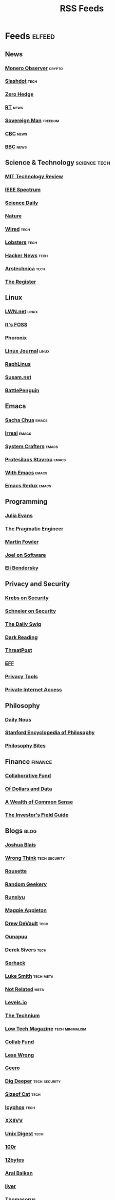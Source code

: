 #+TITLE: RSS Feeds
#+STARTUP: content
#+STARTUP: fold

* Feeds :elfeed:
** News
*** [[https://monero.observer/feed.xml][Monero Observer]] :crypto:
*** [[http://rss.slashdot.org/Slashdot/slashdotMain][Slashdot]] :tech:
*** [[http://feeds.feedburner.com/zerohedge/feed][Zero Hedge]]
*** [[https://www.rt.com/rss][RT]] :news:
*** [[https://www.sovereignman.com/feed/][Sovereign Man]] :freedom:
*** [[https://www.cbc.ca/webfeed/rss/rss-topstories][CBC]] :news:
*** [[https://feeds.bbci.co.uk/news/rss.xml][BBC]] :news:

** Science & Technology :science:tech:
*** [[https://www.technologyreview.com/feed/][MIT Technology Review]]
*** [[https://feeds.feedburner.com/IeeeSpectrum][IEEE Spectrum]]
*** [[https://www.sciencedaily.com/rss/all.xml][Science Daily]]
*** [[https://www.nature.com/nature.rss][Nature]]
*** [[https://www.wired.com/feed/rss][Wired]] :tech:
*** [[https://lobste.rs/rss][Lobsters]] :tech:
*** [[https://news.ycombinator.com/rss][Hacker News]] :tech:
*** [[https://feeds.arstechnica.com/arstechnica/index][Arstechnica]] :tech:
*** [[https://www.theregister.com/headlines.atom][The Register]]

** Linux
*** [[https://lwn.net/headlines/rss][LWN.net]] :linux:
*** [[https://itsfoss.com/feed/][It's FOSS]]
*** [[https://www.phoronix.com/rss.php][Phoronix]]
*** [[https://www.linuxjournal.com/node/feed][Linux Journal]] :linux:
*** [[https://raphlinus.github.io/feed.xml][RaphLinus]]
*** [[https://susam.net/feed.xml][Susam.net]]
*** [[https://battlepenguin.com/feed.xml][BattlePenguin]]
** Emacs
*** [[https://sachachua.com/blog/category/emacs/feed/][Sacha Chua]] :emacs:
*** [[https://irreal.org/blog/?feed=rss2][Irreal]] :emacs:
*** [[https://systemcrafters.net/rss/content.xml][System Crafters]] :emacs:
*** [[https://protesilaos.com/codelog.xml][Protesilaos Stavrou]] :emacs:
*** [[https://with-emacs.com/rss.xml][With Emacs]] :emacs:
*** [[https://emacsredux.com/atom.xml][Emacs Redux]] :emacs:

** Programming
*** [[https://jvns.ca/atom.xml][Julia Evans]]
*** [[https://blog.pragmaticengineer.com/rss/][The Pragmatic Engineer]]
*** [[https://martinfowler.com/feed.atom][Martin Fowler]]
*** [[https://www.joelonsoftware.com/feed/][Joel on Software]]
*** [[https://eli.thegreenplace.net/feeds/all.atom.xml][Eli Bendersky]]

** Privacy and Security
*** [[https://krebsonsecurity.com/feed/][Krebs on Security]]
*** [[https://www.schneier.com/feed/atom/][Schneier on Security]]
*** [[https://portswigger.net/daily-swig/rss][The Daily Swig]]
*** [[https://www.darkreading.com/rss.xml][Dark Reading]]
*** [[https://threatpost.com/feed/][ThreatPost]]
*** [[https://www.eff.org/rss/updates.xml][EFF]]
*** [[https://www.privacytools.io/feed.xml][Privacy Tools]]
*** [[https://www.privateinternetaccess.com/blog/feed/][Private Internet Access]]

** Philosophy
*** [[https://dailynous.com/feed/][Daily Nous]]
*** [[https://plato.stanford.edu/rss/sep.xml][Stanford Encyclopedia of Philosophy]]
*** [[https://philosophybites.com/atom.xml][Philosophy Bites]]

** Finance :finance:
*** [[https://www.collaborativefund.com/feed/][Collaborative Fund]]
*** [[https://ofdollarsanddata.com/feed/][Of Dollars and Data]]
*** [[https://awealthofcommonsense.com/feed/][A Wealth of Common Sense]]
*** [[https://investorfieldguide.com/feed/][The Investor's Field Guide]]

** Blogs :blog:
*** [[https://joshblais.com/index.xml][Joshua Blais]]
*** [[https://wrongthink.link/posts/index.xml][Wrong Think]] :tech:security:
*** [[https://www.rousette.org.uk/index.xml][Rousette]]
*** [[https://randomgeekery.org/index.xml][Random Geekery]]
*** [[https://runxiyu.org/blog/index.xml][Runxiyu]]
*** [[https://maggieappleton.com/rss.xml][Maggie Appleton]]
*** [[https://drewdevault.com/blog/index.xml][Drew DeVault]] :tech:
*** [[https://ounapuu.ee/index.xml][Ounapuu]]
*** [[https://sive.rs/en.atom][Derek Sivers]] :tech:
*** [[https://serhack.me/index.xml][Serhack]]
*** [[https://lukesmith.xyz/rss.xml][Luke Smith]] :tech:meta:
*** [[https://notrelated.xyz/rss][Not Related]] :meta:
*** [[https://levels.io/rss/][Levels.io]]
*** [[https://feedpress.me/thetechnium][The Technium]]
*** [[https://solar.lowtechmagazine.com/feeds/all-en.atom.xml][Low Tech Magazine]] :tech:minimalism:
*** [[https://feeds.feedburner.com/collabfund][Collab Fund]]
*** [[https://www.lesswrong.com/feed.xml?view=curated-rss][Less Wrong]]
*** [[http://www.geero.net/feed][Geero]]
*** [[https://digdeeper.neocities.org/atom.xml][Dig Deeper]] :tech:security:
*** [[https://sizeof.cat/index.xml][Sizeof Cat]] :tech:
*** [[https://icyphox.sh/blog/feed.xml][Icyphox]] :tech:
*** [[https://wiki.xxiivv.com/links/rss.xml][XXIIVV]]
*** [[https://unixdigest.com/feed.rss][Unix Digest]] :tech:
*** [[https://100r.co/links/rss.xml][100r]]
*** [[https://12bytes.org/feed.xml][12bytes]]
*** [[https://ar.al/index.xml][Aral Balkan]]
*** [[https://ijver.me/en/index.xml][Ijver]]
*** [[https://thomasorus.com/feed.xml][Thomasorus]]
*** [[https://danluu.com/atom.xml][Dan Luu]] :tech:
*** [[https://wolfmd.me/feed.xml][Wolf MD]]
*** [[https://longest.voyage/index.xml][Longest Voyage]]
*** [[https://palomakop.tv/rss.xml][Palomakop]]
*** [[https://mrshll.com/feed.rss][Mrshll]]
*** [[https://ameyama.com/blog/rss.xml][Ameyama]]
*** [[https://tendigits.space/feed.xml][Ten Digits]]
*** [[https://www.madewithtea.com/rss.xml][Made with Tea]]
*** [[https://www.paritybit.ca/feed.xml][Parity Bit]]
*** [[http://flower.codes/feed.xml][Flower Codes]]
*** [[https://kevquirk.com/feed][KevQuirk]] :tech:
*** [[https://www.gwern.net/atom.xml][Gwern]]
*** [[https://blog.jim-nielsen.com/feed.xml][Jim Nielsen]]
*** [[https://waitbutwhy.com/feed][Wait But Why]]
*** [[https://fs.blog/feed/][Farnam Street]] :science:
*** [[https://increment.com/feed.xml][Increment]]
*** [[https://writings.stephenwolfram.com/feed/][Stephen Wolfram]]
*** [[https://blog.burntsushi.net/index.xml][BurntSushi]]
*** [[https://tynan.com/feed/][Tynan]]
*** [[https://macwright.com/rss.xml][Tom MacWright]]
*** [[https://moxie.org/rss.xml][Moxie Marlinspike]]
*** [[https://www.ribbonfarm.com/feed/][Ribbonfarm]]
*** [[https://astralcodexten.substack.com/feed][Astral Codex Ten]] :meta:
*** [[https://paul.graham/articles.rss][Paul Graham]]
*** [[https://marginalrevolution.com/feed][Marginal Revolution]]
*** [[https://hamatti.org/feed/feed.xml][Juhis]] :tech:
*** [[https://her.st/rss.xml :tech:security:
][her.st]]

** YouTube :youtube:
*** Technology :tech:
**** [[https://www.youtube.com/feeds/videos.xml?channel_id=UCwHwDuNd9lCdA7chyyquDXw][BreadOnPenguins]]
**** [[https://www.youtube.com/feeds/videos.xml?channel_id=UC2eYFnH61tmytImy1mTYvhA][Luke Smith]]
**** [[https://www.youtube.com/feeds/videos.xml?channel_id=UCsnGwSIHyoYN0kiINAGUKxg][Wolfgang]]
**** [[https://www.youtube.com/feeds/videos.xml?channel_id=UC7YOGHUfC1Tb6E4pudI9STA][MentalOutlaw]]
**** [[https://www.youtube.com/feeds/videos.xml?channel_id=UCVls1GmFKf6WlTraIb_IaJg][DistroTube]]
**** [[https://www.youtube.com/feeds/videos.xml?channel_id=UCgTNupxATBfWmfehv21ym-g][Null Byte]]
**** [[https://www.youtube.com/feeds/videos.xml?channel_id=UCTjPBE9BNsmv44wgxWEy2zw][Will Kwan]]
**** [[https://www.youtube.com/feeds/videos.xml?channel_id=UC8ENHE5xdFSwx71u3fDH5Xw][ThePrimegean]]
**** [[https://www.youtube.com/feeds/videos.xml?channel_id=UCOk-gHyjcWZNj3Br4oxwh0A][Techno Tim]]
**** [[https://www.youtube.com/feeds/videos.xml?channel_id=UCfzlCWGWYyIQ0aLC5w48gBQ][sentdex]]
**** [[https://www.youtube.com/feeds/videos.xml?channel_id=UCcAy1o8VUCkdowxRYbc0XRw][Sebi's random tech]]
**** [[https://www.youtube.com/feeds/videos.xml?channel_id=UCRYOj4DmyxhBVrdvbsUwmAA][optimum]]
**** [[https://www.youtube.com/feeds/videos.xml?channel_id=UC9x0AN7BWHpCDHSm9NiJFJQ][Network Chuck]]
**** [[https://www.youtube.com/feeds/videos.xml?channel_id=UCWr0mx597DnSGLFk1WfvSkQ][Hallden]]
**** [[https://www.youtube.com/feeds/videos.xml?channel_id=UCsBjURrPoezykLs9EqgamOA][Fireship]]
**** [[https://www.youtube.com/feeds/videos.xml?channel_id=UCrUL8K81R4VBzm-KOYwrcxQ][Engineerman]]
**** [[https://www.youtube.com/feeds/videos.xml?channel_id=UC9-y-6csu5WGm29I7JiwpnA][Computerphile]]
**** [[https://www.youtube.com/feeds/videos.xml?channel_id=UCYeiozh-4QwuC1sjgCmB92w][Devops Toolbox]]
**** [[https://www.youtube.com/feeds/videos.xml?channel_id=UCbDmEdLs-SB3FjrDFQJ4TDg][Reysu]]
**** [[https://www.youtube.com/feeds/videos.xml?channel_id=UCl2mFZoRqjw_ELax4Yisf6w][Louis Rossmann]]
**** [[https://www.youtube.com/feeds/videos.xml?channel_id=UC6biysICWOJ-C3P4Tyeggzg][Low Level]]
**** [[https://www.youtube.com/feeds/videos.xml?channel_id=UCrqM0Ym_NbK1fqeQG2VIohg][Tsoding]]
**** [[https://www.youtube.com/feeds/videos.xml?channel_id=UCr613nJgA50o8DUUT00qHvw][Wulff Den]]
**** [[https://www.youtube.com/feeds/videos.xml?channel_id=UCwgKmJM4ZJQRJ-U5NjvR2dg][George Hotz]]
**** [[https://www.youtube.com/feeds/videos.xml?channel_id=UCWQaM7SpSECp9FELz-cHzuQ][Dreams of Code]]
**** [[https://www.youtube.com/feeds/videos.xml?channel_id=UCEEVcDuBRDiwxfXAgQjLGug][Dreams of Autonomy]]
**** [[https://www.youtube.com/feeds/videos.xml?channel_id=UCZ1y-iH9Hsp83vh6graA7Zw][Josh Medeski]]
**** [[https://www.youtube.com/feeds/videos.xml?channel_id=UCC_NjLEb2Sley94py4vSYTA][Andreas Vidoza]]
**** [[https://www.youtube.com/feeds/videos.xml?channel_id=UC2WHjPDvbE6O328n17ZGcfg][Forrest Knight]]
**** [[https://www.youtube.com/feeds/videos.xml?channel_id=UCovagaiL6pBYWfvThaXVniA][Samuel Nam]]
**** [[https://www.youtube.com/feeds/videos.xml?channel_id=UClb90NQQcskPUGDIXsQEz5Q][Developedbyed]]
**** [[https://www.youtube.com/feeds/videos.xml?channel_id=UCZXW8E1__d5tZb-wLFOt8TQ][Bog]]
**** [[https://www.youtube.com/feeds/videos.xml?channel_id=UC0uTPqBCFIpZxlz_Lv1tk_g][Protesilaos]]

*** Vibes
**** [[https://www.youtube.com/feeds/videos.xml?channel_id=UCSLeoz5odIGS2GdlbHbCAUg][Matthew Encina]]
**** [[https://www.youtube.com/feeds/videos.xml?channel_id=UCRZ1OquIwGiUjJS7SXW4Fdg][Life of Riza]]
**** [[https://www.youtube.com/feeds/videos.xml?channel_id=UCrdWRLq10OHuy7HmSckV3Vg][Nathanial Drew]]
**** [[https://www.youtube.com/feeds/videos.xml?channel_id=UC9Uej_tQ-kXssFR4eSjeXCg][Georgine Loh]]

*** Cooking :cooking:
**** [[https://www.youtube.com/feeds/videos.xml?channel_id=UC5qRAYQmCLx8hFGIiTWSQvA][Aaron and Claire]]
**** [[https://www.youtube.com/feeds/videos.xml?channel_id=UCPzFLpOblZEaIx2lpym1l1A][Alex]]
**** [[https://www.youtube.com/feeds/videos.xml?channel_id=UCMb0O2CdPBNi-QqPk5T3gsQ][James Hoffman]]
**** [[https://www.youtube.com/feeds/videos.xml?channel_id=UCDq5v10l4wkV5-ZBIJJFbzQ][Ethan Chelbowski]]
**** [[https://www.youtube.com/feeds/videos.xml?channel_id=UC9UVsA7HAL9OQekyxmu_Ctg][The Weedy Garden]]

*** F1 :f1:
**** [[https://www.youtube.com/feeds/videos.xml?channel_id=UCB_qr75-ydFVKSF9Dmo6izg][Formula 1]]

*** Chess :chess:
**** [[https://www.youtube.com/feeds/videos.xml?channel_id=UCvXxdkt1d8Uu08NAQP2IUTw][chessbrah]]
**** [[https://www.youtube.com/feeds/videos.xml?channel_id=UCQHX6ViZmPsWiYSFAyS0a3Q][gothamchess]]
**** [[https://www.youtube.com/feeds/videos.xml?channel_id=UCweCc7bSMX5J4jEH7HFImng][GMHikaru]]

*** Fitness :fitness:
**** [[https://www.youtube.com/feeds/videos.xml?channel_id=UC68TLK0mAEzUyHx5x5k-S1Q][Jeff Nippard]]
**** [[https://www.youtube.com/feeds/videos.xml?channel_id=UC_7lEuEKvFt63jtvZYwlHMQ][Eugene Teo]]
**** [[https://www.youtube.com/feeds/videos.xml?channel_id=UCzGLDaTu81nJDtWK10MniGg][Mike Thurston]]
**** [[https://www.youtube.com/feeds/videos.xml?channel_id=UCoR7CHkMETs3ByOv74OAbFw][More plates more dates]]

*** Christianity :christianity:
**** [[https://www.youtube.com/feeds/videos.xml?channel_id=UCaMmTDOIoCnEywuR4attUGA][Brian Holdsworth]]
**** [[https://www.youtube.com/feeds/videos.xml?channel_id=UCcMjLgeWNwqL2LBGS-iPb1A][Bishop Robert Barron]]
**** [[https://www.youtube.com/feeds/videos.xml?channel_id=UCz72pwrQRTXibU14NmHep8w][PatristicNectar]]
**** [[https://www.youtube.com/feeds/videos.xml?channel_id=UC4ocopmnWmwViIHELoo1Gkg][harmony]]
**** [[https://www.youtube.com/feeds/videos.xml?channel_id=UC3puFf-lxwTWBFCfHHjCz2A][Mull Monestary]]

*** Photography :photography:
**** [[https://www.youtube.com/feeds/videos.xml?channel_id=UCN1Ew9bj3uc59nwZ2M5beSw][GxAce]]
**** [[https://www.youtube.com/feeds/videos.xml?channel_id=UCknMR7NOY6ZKcVbyzOxQPhw][Kai W]]
**** [[https://www.youtube.com/feeds/videos.xml?channel_id=UC3DkFux8Iv-aYnTRWzwaiBA][Peter McKinnon]]
**** [[https://www.youtube.com/feeds/videos.xml?channel_id=UCmRE4gvdeDkwf1oJrsabWWQ][MAKE. ART. NOW.]]
**** [[https://www.youtube.com/feeds/videos.xml?channel_id=UC_ozVYyGkVQBaaXI9jrCFqQ][Keo Tsang]]
**** [[https://www.youtube.com/feeds/videos.xml?channel_id=UCM6SJb18voXy12YI0WWvcWQ][トバログ]]

*** Travel :travel:
**** [[https://www.youtube.com/feeds/videos.xml?channel_id=UCNIXUCzBMXoWu69iDOtbx5A][Nomad Push]]
**** [[https://www.youtube.com/feeds/videos.xml?channel_id=UCHL9bfHTxCMi-7vfxQ-AYtg][Abroad in Japan]]
**** [[https://www.youtube.com/feeds/videos.xml?channel_id=UC0GmdVKZhMM3Rmielp4oVAA][Stefanovic]]

*** Business :business:
**** [[https://www.youtube.com/feeds/videos.xml?channel_id=UCoOae5nYA7VqaXzerajD0lg][Ali Abdaal]]

